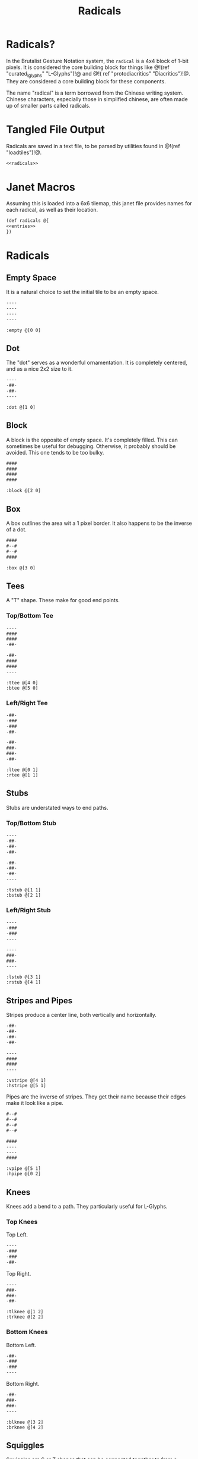 #+TITLE: Radicals
* Radicals?
In the Brutalist Gesture Notation system, the =radical=
is a 4x4 block of 1-bit pixels. It is considered the
core building block for things
like @!(ref "curated_lglyphs" "L-Glyphs")!@ and @!(
ref "protodiacritics" "Diacritics")!@. They are considered
a core building block for these components.

The name "radical" is a term borrowed from the Chinese
writing system. Chinese characters, especially those in
simplified chinese, are often made up of smaller parts
called radicals.
* Tangled File Output
Radicals are saved in a text file, to be parsed by
utilities found in @!(ref "loadtiles")!@.

#+NAME: radicals.txt
#+BEGIN_SRC txt :tangle radicals/radicals.txt
<<radicals>>
#+END_SRC
* Janet Macros
Assuming this is loaded into a 6x6 tilemap, this janet
file provides names for each radical, as well as their
location.
#+NAME: radicals.janet
#+BEGIN_SRC txt :tangle radicals/radicals.janet
(def radicals @{
<<entries>>
})
#+END_SRC
* Radicals
** Empty Space
It is a natural choice to set the initial tile to be
an empty space.

#+NAME: radicals
#+BEGIN_SRC txt
----
----
----
----
#+END_SRC

#+NAME: entries
#+BEGIN_SRC janet
:empty @[0 0]
#+END_SRC
** Dot
The "dot" serves as a wonderful ornamentation. It is
completely centered, and as a nice 2x2 size to it.

#+NAME: radicals
#+BEGIN_SRC txt
----
-##-
-##-
----
#+END_SRC

#+NAME: entries
#+BEGIN_SRC janet
:dot @[1 0]
#+END_SRC
** Block
A block is the opposite of empty space. It's completely
filled. This can sometimes be useful for debugging.
Otherwise, it probably should be avoided. This one tends
to be too bulky.

#+NAME: radicals
#+BEGIN_SRC txt
####
####
####
####
#+END_SRC

#+NAME: entries
#+BEGIN_SRC janet
:block @[2 0]
#+END_SRC
** Box
A box outlines the area wit a 1 pixel border. It also
happens to be the inverse of a dot.

#+NAME: radicals
#+BEGIN_SRC txt
####
#--#
#--#
####
#+END_SRC

#+NAME: entries
#+BEGIN_SRC janet
:box @[3 0]
#+END_SRC
** Tees
A "T" shape. These make for good end points.
*** Top/Bottom Tee
#+NAME: radicals
#+BEGIN_SRC txt
----
####
####
-##-
#+END_SRC

#+NAME: radicals
#+BEGIN_SRC txt
-##-
####
####
----
#+END_SRC

#+NAME: entries
#+BEGIN_SRC janet
:ttee @[4 0]
:btee @[5 0]
#+END_SRC
*** Left/Right Tee
#+NAME: radicals
#+BEGIN_SRC txt
-##-
-###
-###
-##-
#+END_SRC

#+NAME: radicals
#+BEGIN_SRC txt
-##-
###-
###-
-##-
#+END_SRC

#+NAME: entries
#+BEGIN_SRC janet
:ltee @[0 1]
:rtee @[1 1]
#+END_SRC
** Stubs
Stubs are understated ways to end paths.
*** Top/Bottom Stub
#+NAME: radicals
#+BEGIN_SRC txt
----
-##-
-##-
-##-
#+END_SRC

#+NAME: radicals
#+BEGIN_SRC txt
-##-
-##-
-##-
----
#+END_SRC

#+NAME: entries
#+BEGIN_SRC janet
:tstub @[1 1]
:bstub @[2 1]
#+END_SRC
*** Left/Right Stub
#+NAME: radicals
#+BEGIN_SRC txt
----
-###
-###
----
#+END_SRC

#+NAME: radicals
#+BEGIN_SRC txt
----
###-
###-
----
#+END_SRC

#+NAME: entries
#+BEGIN_SRC janet
:lstub @[3 1]
:rstub @[4 1]
#+END_SRC
** Stripes and Pipes
Stripes produce a center line, both vertically and
horizontally.

#+NAME: radicals
#+BEGIN_SRC txt
-##-
-##-
-##-
-##-
#+END_SRC

#+NAME: radicals
#+BEGIN_SRC txt
----
####
####
----
#+END_SRC

#+NAME: entries
#+BEGIN_SRC janet
:vstripe @[4 1]
:hstripe @[5 1]
#+END_SRC

Pipes are the inverse of stripes. They get their name
because their edges make it look like a pipe.

#+NAME: radicals
#+BEGIN_SRC txt
#--#
#--#
#--#
#--#
#+END_SRC

#+NAME: radicals
#+BEGIN_SRC txt
####
----
----
####
#+END_SRC

#+NAME: entries
#+BEGIN_SRC janet
:vpipe @[5 1]
:hpipe @[0 2]
#+END_SRC
** Knees
Knees add a bend to a path. They particularly useful for
L-Glyphs.
*** Top Knees
Top Left.

#+NAME: radicals
#+BEGIN_SRC txt
----
-###
-###
-##-
#+END_SRC

Top Right.

#+NAME: radicals
#+BEGIN_SRC txt
----
###-
###-
-##-
#+END_SRC

#+NAME: entries
#+BEGIN_SRC janet
:tlknee @[1 2]
:trknee @[2 2]
#+END_SRC
*** Bottom Knees
Bottom Left.

#+NAME: radicals
#+BEGIN_SRC txt
-##-
-###
-###
----
#+END_SRC

Bottom Right.

#+NAME: radicals
#+BEGIN_SRC txt
-##-
###-
###-
----
#+END_SRC

#+NAME: entries
#+BEGIN_SRC janet
:blknee @[3 2]
:brknee @[4 2]
#+END_SRC
** Squiggles
Squiggles are S or Z shapes that can be connected
together to from a suiqggly line. These are typically
used for diacritics.

Squiggle 1:

#+NAME: radicals
#+BEGIN_SRC txt
-###
-###
###-
###-
#+END_SRC

Squiggle 2:

#+NAME: radicals
#+BEGIN_SRC txt
###-
###-
-###
-###
#+END_SRC

#+NAME: entries
#+BEGIN_SRC janet
:squig1 @[5 2]
:squig2 @[0 3]
#+END_SRC
** Brackets
These are another "capper" for paths.
*** Top/Bottom Bracket
Top Bracket.

#+NAME: radicals
#+BEGIN_SRC txt
----
####
#--#
#--#
#+END_SRC

Bottom Bracket.

#+NAME: radicals
#+BEGIN_SRC txt
----
#--#
#--#
####
#+END_SRC

#+NAME: entries
#+BEGIN_SRC janet
:tbrack @[1 3]
:bbrack @[2 3]
#+END_SRC
*** Left/Right Bracket
Left Bracket.

#+NAME: radicals
#+BEGIN_SRC txt
-###
-#--
-#--
-###
#+END_SRC

Right Bracket.

#+NAME: radicals
#+BEGIN_SRC txt
-###
---#
---#
-###
#+END_SRC

#+NAME: entries
#+BEGIN_SRC janet
:lbrack @[4 3]
:rbrack @[5 3]
#+END_SRC
** Lines
Occasionally, one needs lines that are off to the side.
But only occasionally.

*** Top/Bottom
Top Line.

#+NAME: radicals
#+BEGIN_SRC txt
####
####
----
----
#+END_SRC

Bottom Line.

#+NAME: radicals
#+BEGIN_SRC txt
----
----
####
####
#+END_SRC

#+NAME: entries
#+BEGIN_SRC janet
:tline @[0 4]
:bline @[1 4]
#+END_SRC
*** Left/Right
Left Line.

#+NAME: radicals
#+BEGIN_SRC txt
##--
##--
##--
##--
#+END_SRC


Right Line.

#+NAME: radicals
#+BEGIN_SRC txt
--##
--##
--##
--##
#+END_SRC

#+NAME: entries
#+BEGIN_SRC janet
:lline @[1 4]
:rline @[2 4]
#+END_SRC
* Demo
Here's the tile map of all the diacritics. It would be
very cool to turn this into an image map at some point.

@!(dofile "radicals/radical_demo.janet")!@

#+NAME: radical_demo.janet
#+BEGIN_SRC janet :tangle radicals/radical_demo.janet
(do
  (def loadtiles-file (dofile "loadtiles/loadtiles.janet"))
  (def gen-tilemap ((loadtiles-file 'gen-tilemap) :value))
  (def rmap
    (gen-tilemap "radicals/radicals.txt" 4 4 6 6))

  (def bp (btprnt/new 256 256))
  (def canvas @[0 0 256 256])
  (def padding 2)
  (def zoom 4)
  (def sz (+ 5 (* 6 (+ (* 4 zoom) (* 2 padding)))))
  (def main (btprnt/centerbox bp canvas sz sz))
  (def border
    (btprnt/centerbox bp canvas
                      (+ sz 36)
                      (+ sz 36)))

  (btprnt/outline bp main 1)

  (for x 0 6
    (btprnt/vline
      bp main
      (+ (* 4 zoom)
         (* 2 padding)
         (* (+ (* 4 zoom) (* 2 padding) 1) x))
      0
      (main 3)
      1))

  (for y 0 6
    (btprnt/hline
      bp main
      0
      (+ (* 4 zoom)
         (* 2 padding)
         (* (+ (* 4 zoom) (* 2 padding) 1) y))
      (main 3)
      1))

  (for y 0 6
    (for x 0 6
      (btprnt/tile
        bp rmap main
        (+ padding (* (+ (* 4 zoom) (* 2 padding) 1) x))
        (+ padding (* (+ (* 4 zoom) (* 2 padding) 1) y))
        x y
        4 4 zoom 1)))

  (def chicago_12 (btprnt/macfont-load "fonts/chicago_12"))
  (def text "Core Radicals")

  (btprnt/macfont-textbox
    bp chicago_12
    border
    (math/floor
      (- (/ (border 2) 2)
         (/ (btprnt/macfont-linewidth chicago_12 text) 2)))
    0 text 1)

  (bpimg bp "radicals")
  (btprnt/del bp)
  (btprnt/del rmap))
#+END_SRC
